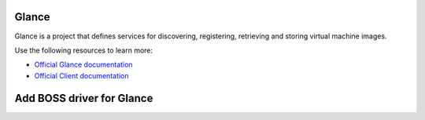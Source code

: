 ======
Glance
======

Glance is a project that defines services for discovering, registering,
retrieving and storing virtual machine images.

Use the following resources to learn more:

* `Official Glance documentation <http://docs.openstack.org/developer/glance/>`_
* `Official Client documentation <http://docs.openstack.org/developer/python-glanceclient/>`_


======
Add BOSS driver for Glance
======